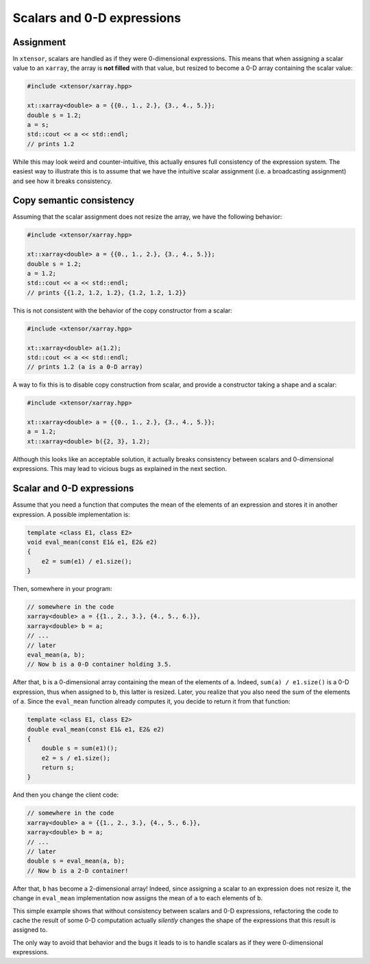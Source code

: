 .. Copyright (c) 2016, Johan Mabille, Sylvain Corlay and Wolf Vollprecht

   Distributed under the terms of the BSD 3-Clause License.

   The full license is in the file LICENSE, distributed with this software.

Scalars and 0-D expressions
===========================

Assignment
----------

In ``xtensor``, scalars are handled as if they were 0-dimensional expressions. This means that when assigning
a scalar value to an ``xarray``, the array is **not filled** with that value, but resized to become a 0-D
array containing the scalar value:

.. code::

    #include <xtensor/xarray.hpp>

    xt::xarray<double> a = {{0., 1., 2.}, {3., 4., 5.}};
    double s = 1.2;
    a = s;
    std::cout << a << std::endl;
    // prints 1.2


While this may look weird and counter-intuitive, this actually ensures full consistency of the expression system.
The easiest way to illustrate this is to assume that we have the intuitive scalar assignment (i.e. a broadcasting
assignment) and see how it breaks consistency.

Copy semantic consistency
-------------------------

Assuming that the scalar assignment does not resize the array, we have the following behavior:

.. code::

    #include <xtensor/xarray.hpp>

    xt::xarray<double> a = {{0., 1., 2.}, {3., 4., 5.}};
    double s = 1.2;
    a = 1.2;
    std::cout << a << std::endl;
    // prints {{1.2, 1.2, 1.2}, {1.2, 1.2, 1.2}}

This is not consistent with the behavior of the copy constructor from a scalar:

.. code::

    #include <xtensor/xarray.hpp>

    xt::xarray<double> a(1.2);
    std::cout << a << std::endl;
    // prints 1.2 (a is a 0-D array)

A way to fix this is to disable copy construction from scalar, and provide a constructor taking a shape and
a scalar: 

.. code::

    #include <xtensor/xarray.hpp>

    xt::xarray<double> a = {{0., 1., 2.}, {3., 4., 5.}};
    a = 1.2;
    xt::xarray<double> b({2, 3}, 1.2);

Although this looks like an acceptable solution, it actually breaks consistency between scalars and 0-dimensional
expressions. This may lead to vicious bugs as explained in the next section.

Scalar and 0-D expressions
--------------------------

Assume that you need a function that computes the mean of the elements of an expression and stores it in another expression.
A possible implementation is:

.. code::

    template <class E1, class E2>
    void eval_mean(const E1& e1, E2& e2)
    {
        e2 = sum(e1) / e1.size();
    }

Then, somewhere in your program:

.. code::

    // somewhere in the code
    xarray<double> a = {{1., 2., 3.}, {4., 5., 6.}},
    xarray<double> b = a;
    // ...
    // later
    eval_mean(a, b);
    // Now b is a 0-D container holding 3.5.

After that, ``b`` is a 0-dimensional array containing the mean of the elements of ``a``. Indeed, ``sum(a) / e1.size()`` is a
0-D expression, thus when assigned to ``b``, this latter is resized. Later, you realize that you also need the sum of the elements
of ``a``. Since the ``eval_mean`` function already computes it, you decide to return it from that function:

.. code::

    template <class E1, class E2>
    double eval_mean(const E1& e1, E2& e2)
    {
        double s = sum(e1)();
        e2 = s / e1.size();
        return s;
    }

And then you change the client code:

.. code::

    // somewhere in the code
    xarray<double> a = {{1., 2., 3.}, {4., 5., 6.}},
    xarray<double> b = a;
    // ...
    // later
    double s = eval_mean(a, b);
    // Now b is a 2-D container!

After that, ``b`` has become a 2-dimensional array! Indeed, since assigning a scalar to an expression does not resize it, the change in
``eval_mean`` implementation now assigns the mean of ``a`` to each elements of ``b``.

This simple example shows that without consistency between scalars and 0-D expressions, refactoring the code to cache the result
of some 0-D computation actually *silently* changes the shape of the expressions that this result is assigned to.

The only way to avoid that behavior and the bugs it leads to is to handle scalars as if they were 0-dimensional expressions.

